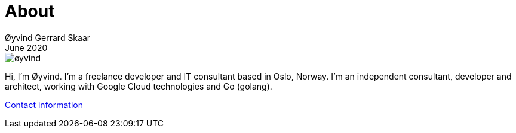 = About
Øyvind Gerrard Skaar
June 2020
:imagesdir: ../../../static_files/page-files/

image::øyvind.jpg[]

[role=lead]
Hi, I'm Øyvind. I'm a freelance developer and IT consultant based in Oslo, Norway.
I'm an independent consultant, developer and architect, working with Google Cloud technologies and Go (golang). 


link:https://oyvindsk.com/contact[Contact information]